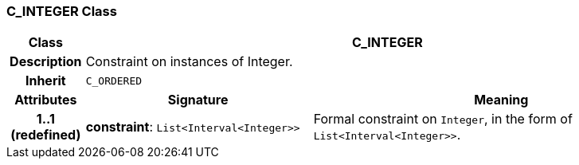 === C_INTEGER Class

[cols="^1,3,5"]
|===
h|*Class*
2+^h|*C_INTEGER*

h|*Description*
2+a|Constraint on instances of Integer.

h|*Inherit*
2+|`C_ORDERED`

h|*Attributes*
^h|*Signature*
^h|*Meaning*

h|*1..1 +
(redefined)*
|*constraint*: `List<Interval<Integer>>`
a|Formal constraint on `Integer`, in the form of `List<Interval<Integer>>`.
|===
